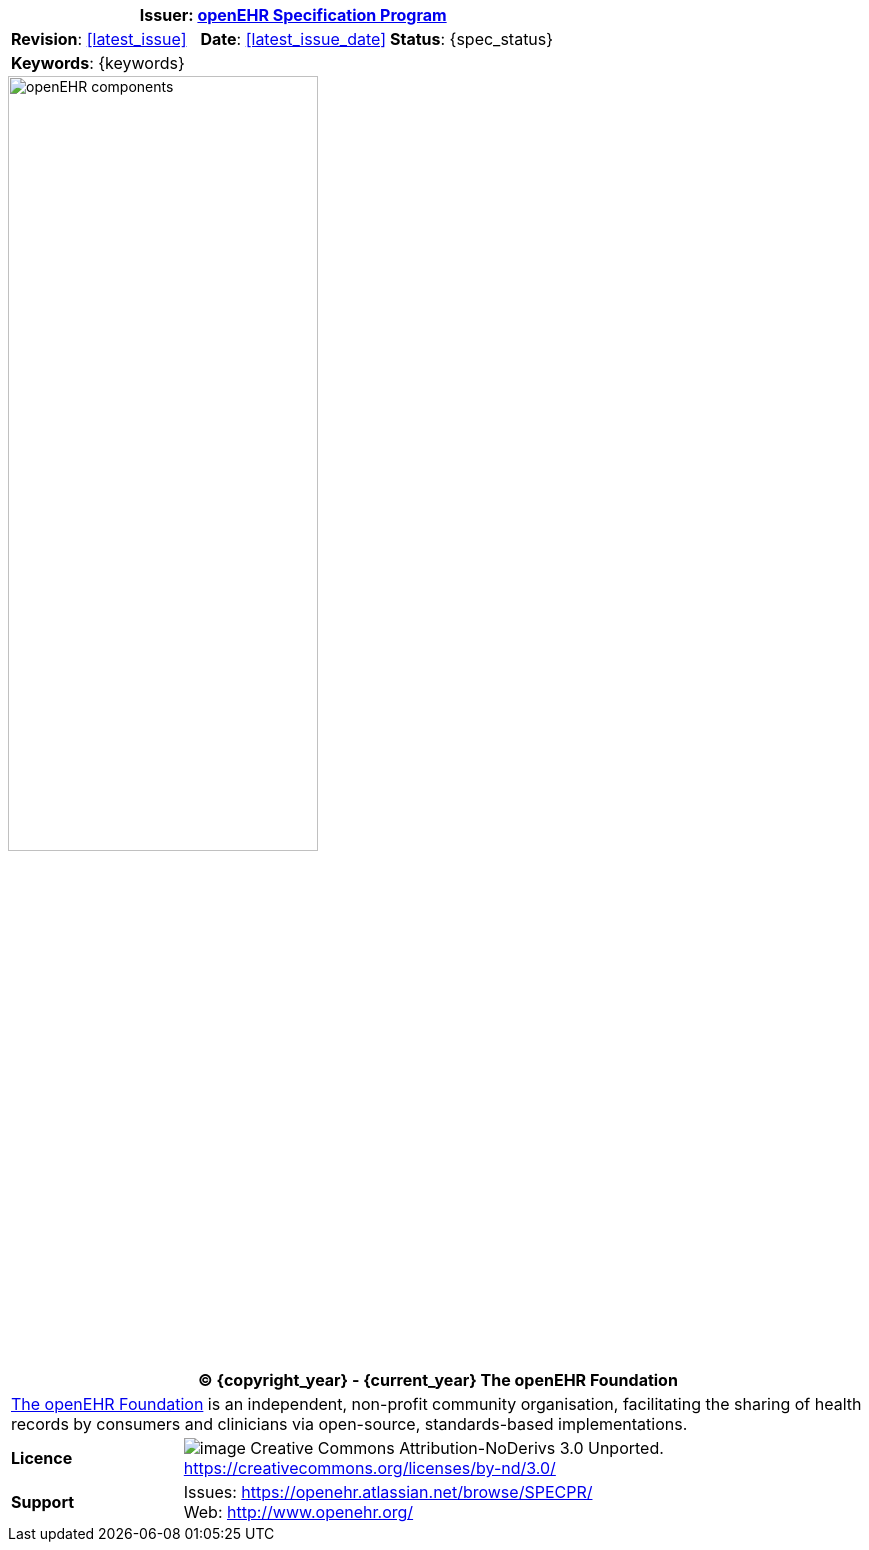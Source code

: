:affiliates: Australia, Brazil, Japan, New Zealand, Slovenia, Norway
:cc_licence_text: Creative Commons Attribution-NoDerivs 3.0 Unported.
:cc_licence_url: https://creativecommons.org/licenses/by-nd/3.0/
:openehr_issues_url: https://openehr.atlassian.net/browse/SPECPR/
:openehr_website_url: http://www.openehr.org/

//
// document id block
//
[cols="1,1,1"]
|===
3+^|*Issuer*: http://www.openehr.org/programs/specification/[openEHR Specification Program]

|*Revision*: <<latest_issue>>
|*Date*: <<latest_issue_date>>
|*Status*: {spec_status}

3+^|*Keywords*: {keywords}
|===

image::diagrams/openehr_block_diagram.png["openEHR components",align="center",width="60%"]

//
// licence block
//
[cols="^1,4", options="header"]
|===
2+^|(C) {copyright_year} - {current_year} The openEHR Foundation

2+^|http://www.openehr.org/[The openEHR Foundation] is an independent, non-profit community organisation, facilitating the sharing of health records by consumers and clinicians via open-source, standards-based implementations.

|*Licence*
|image:http://www.openehr.org/releases/BASE/latest/resources/images/cc-by-nd-88x31.png[image] {cc_licence_text} {cc_licence_url}

|*Support*
|Issues: {openehr_issues_url} +
 Web: {openehr_website_url}
|===
